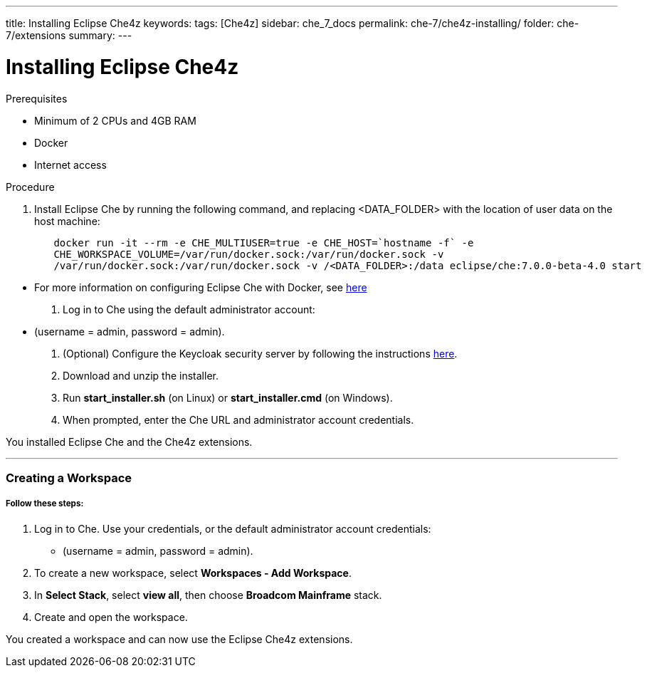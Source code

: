 ---
title: Installing Eclipse Che4z
keywords: 
tags: [Che4z]
sidebar: che_7_docs
permalink: che-7/che4z-installing/
folder: che-7/extensions
summary: 
---

[id="installing-che4z"]
= Installing Eclipse Che4z

:context: installing-che4z

.Prerequisites
- Minimum of 2 CPUs and 4GB RAM
- Docker
- Internet access


.Procedure

. Install Eclipse Che by running the following command, and replacing <DATA_FOLDER> with the location of user data on the host machine:
----
	docker run -it --rm -e CHE_MULTIUSER=true -e CHE_HOST=`hostname -f` -e
	CHE_WORKSPACE_VOLUME=/var/run/docker.sock:/var/run/docker.sock -v
	/var/run/docker.sock:/var/run/docker.sock -v /<DATA_FOLDER>:/data eclipse/che:7.0.0-beta-4.0 start
----
- For more information on configuring Eclipse Che with Docker, see https://www.eclipse.org/che/docs/che-6/docker-multi-user.html[here]

. Log in to Che using the default administrator account:
  - (username = admin, password = admin).

. (Optional) Configure the Keycloak security server by following the instructions https://www.eclipse.org/che/docs/che-6/user-management.html#che-and-keycloak[here].

. Download and unzip the installer.

. Run *start_installer.sh* (on Linux) or *start_installer.cmd* (on Windows).

. When prompted, enter the Che URL and administrator account credentials.

You installed Eclipse Che and the Che4z extensions.

'''

=== Creating a Workspace

===== *Follow these steps:*

1. Log in to Che. Use your credentials, or the default administrator account credentials:
  - (username = admin, password = admin).

2. To create a new workspace, select *Workspaces - Add Workspace*.

3. In *Select Stack*, select *view all*, then choose *Broadcom Mainframe* stack.

4. Create and open the workspace.

You created a workspace and can now use the Eclipse Che4z extensions.

